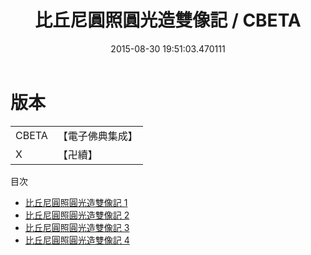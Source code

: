 #+TITLE: 比丘尼圓照圓光造雙像記 / CBETA

#+DATE: 2015-08-30 19:51:03.470111
* 版本
 |     CBETA|【電子佛典集成】|
 |         X|【卍續】    |
目次
 - [[file:KR6d0154_001.txt][比丘尼圓照圓光造雙像記 1]]
 - [[file:KR6d0154_002.txt][比丘尼圓照圓光造雙像記 2]]
 - [[file:KR6d0154_003.txt][比丘尼圓照圓光造雙像記 3]]
 - [[file:KR6d0154_004.txt][比丘尼圓照圓光造雙像記 4]]
